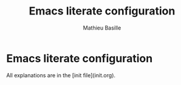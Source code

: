 #+TITLE: Emacs literate configuration 
#+AUTHOR: Mathieu Basille
#+EMAIL: basille@ufl.edu

* Emacs literate configuration

All explanations are in the [init file](init.org).